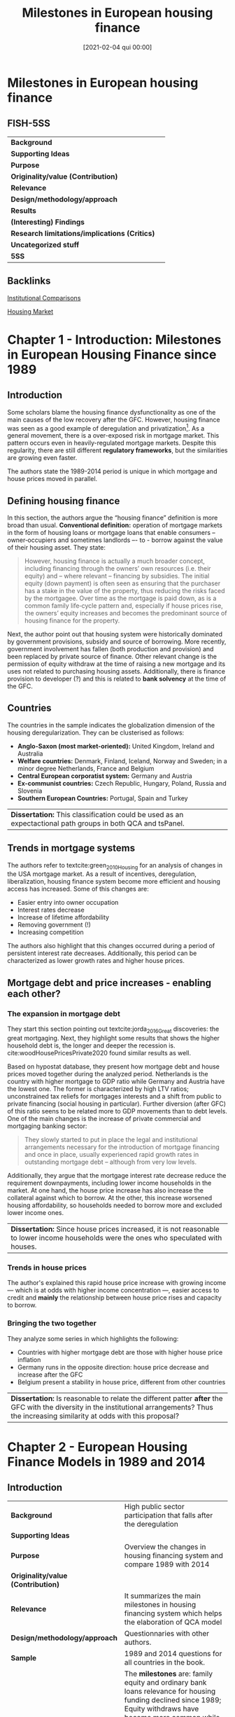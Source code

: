 #+OPTIONS: num:nil H:6 ':t
#+title:      Milestones in European housing finance
#+date:       [2021-02-04 qui 00:00]
#+filetags:   :bib:
#+identifier: 20210204T000013
#+reference:  lunde_2016_Milestones


* Milestones in European housing finance
  :PROPERTIES:
  :Custom_ID: lunde_2016_Milestones
  :URL:
  :AUTHOR:
  :END:

** FISH-5SS


|---------------------------------------------+-----|
| *Background*                                  |     |
| *Supporting Ideas*                            |     |
| *Purpose*                                     |     |
| *Originality/value (Contribution)*            |     |
| *Relevance*                                   |     |
| *Design/methodology/approach*                 |     |
| *Results*                                     |     |
| *(Interesting) Findings*                      |     |
| *Research limitations/implications (Critics)* |     |
| *Uncategorized stuff*                         |     |
| *5SS*                                         |     |
|---------------------------------------------+-----|

** Backlinks

[[denote:20230216T235208][Institutional Comparisons]]

[[denote:20250202T120856][Housing Market]]

* Chapter 1 - Introduction: Milestones in European Housing Finance since 1989
:PROPERTIES:
:AUTHOR:   Jens Lunde and Christine Whitehead
:END:

** Introduction
Some scholars blame the housing finance dysfunctionality as one of the main causes of the low recovery after the GFC.
However, housing finance was seen as a good example of deregulation and privatization[fn::Due to lower interest rates, higher owner-occupation, etc.].
As a general movement, there is a over-exposed risk in mortgage market.
This pattern occurs even in heavily-regulated mortgage markets.
Despite this regularity, there are still different *regulatory frameworks*, but the similarities are growing even faster.

The authors state the 1989-2014 period is unique in which mortgage and house prices moved in parallel.

** Defining housing finance
In this section, the authors argue the "housing finance" definition is more broad than usual.
*Conventional definition:* operation of mortgage markets in the form of housing loans or mortgage loans that enable consumers – owner‐occupiers and sometimes landlords –- to -­ borrow against the value of their housing asset.
They state:
  #+begin_quote
However, housing finance is actually a much broader concept, including financing through the owners’ own resources (i.e. their equity) and – where
relevant – financing by subsidies.
The initial equity (down payment) is often seen as ensuring that the purchaser has a stake in the value of the property, thus reducing the risks faced by the mortgagee. Over time as the mortgage is paid down, as is a common family life‐cycle pattern and, especially if house prices rise, the owners’ equity increases and becomes the predominant source of housing finance for the property.
  #+end_quote

Next, the author point out that housing system were historically dominated by government provisions, subsidy and source of borrowing.
More recently, government involvement has fallen (both production and provision) and been replaced by private source of finance.
Other relevant change is the permission of equity withdraw at the time of raising a new mortgage and its uses not related to purchasing housing assets.
Additionally, there is finance provision to developer (?) and this is related to *bank solvency* at the time of the GFC.

** Countries

The countries in the sample indicates the globalization dimension of the housing deregularization.
They can be clusterised as follows:
- *Anglo-Saxon (most market-oriented):* United Kingdom, Ireland and Australia
- *Welfare countries:* Denmark, Finland, Iceland, Norway and Sweden; in a minor degree Netherlands, France and Belgium
- *Central European corporatist system:* Germany and Austria
- *Ex-communist countries:* Czech Republic, Hungary, Poland, Russia and Slovenia
- *Southern European Countries:* Portugal, Spain and Turkey

| *Dissertation:* This classification could be used as an expectactional path groups in both QCA and tsPanel. |

** Trends in mortgage systems

The authors refer to textcite:green_2010_Housing for an analysis of changes in the USA mortgage market.
As a result of incentives, deregulation, liberalization, housing finance system become more efficient and housing access has increased.
Some of this changes are:
- Easier entry into owner occupation
- Interest rates decrease
- Increase of lifetime affordability
- Removing government (!)
- Increasing competition
The authors also highlight that this changes occurred during a period of persistent interest rate decreases.
Additionally, this period can be characterized as lower growth rates and higher house prices.

** Mortgage debt and price increases - enabling each other?
*** The expansion in mortgage debt
They start this section pointing out textcite:jorda_2016_Great discoveries: the great mortgaging.
Next, they highlight some results that shows the higher household debt is, the longer and deeper the recession is.
cite:woodHousePricesPrivate2020 found similar results as well.

Based on hypostat database, they present how mortgage debt and house prices moved together during the analyzed period.
Netherlands is the country with higher mortgage to GDP ratio while Germany and Austria have the lowest one.
The former is characterized by high LTV ratios; unconstrained tax reliefs for mortgages interests and a shift from public to private financing (social housing in particular).
Further diversion (after GFC) of this ratio seens to be related more to GDP movements than to debt levels.
One of the main changes is the increase of private commercial and mortgaging banking sector:

#+begin_quote
They slowly started to put in place the legal and institutional arrangements necessary for the introduction of mortgage financing and once in place, usually experienced rapid growth rates in outstanding mortgage debt – although from very low levels.
#+end_quote
Additionally, they argue that the mortgage interest rate decrease reduce the requirement downpayments, including lower income households in the market.
At one hand, the house price increase has also increase the collateral against which to borrow.
At the other, this increase worsened housing affordability, so households needed to borrow more and excluded lower income ones.

| *Dissertation:* Since house prices increased, it is not reasonable to lower income households were the ones who speculated with houses. |

*** Trends in house prices
The author's explained this rapid house price increase with growing income --- which is at odds with higher income concentration ---, easier access to credit and *mainly* the relationship between house price rises and capacity to borrow.
*** Bringing the two together
They analyze some series in which highlights the following:
- Countries with higher mortgage debt are those with higher house price inflation
- Germany runs in the opposite direction: house price decrease and increase after the GFC
- Belgium present a stability in house price, different from other countries

| *Dissertation:* Is reasonable to relate the different patter *after* the GFC with the diversity in the institutional arrangements? Thus the increasing similarity at odds with this proposal? |

* Chapter 2 - European Housing Finance Models in 1989 and 2014
:PROPERTIES:
:AUTHOR:   Jens Lunde and Christine Whitehead
:END:

** Introduction

|---------------------------------------------+-----------------------------------------------------------------------------------------------------------------------------------------------------------------------------------------------------------------------------------------------------------------------------------------------------------------------------------------------------------------------|
| <40>                                        | <50>                                                                                                                                                                                                                                                                                                                                                                  |
| *Background*                                  | High public sector participation that falls after the deregulation                                                                                                                                                                                                                                                                                                    |
| *Supporting Ideas*                            |                                                                                                                                                                                                                                                                                                                                                                       |
| *Purpose*                                     | Overview the changes in housing financing system and compare 1989 with 2014                                                                                                                                                                                                                                                                                           |
| *Originality/value (Contribution)*            |                                                                                                                                                                                                                                                                                                                                                                       |
| *Relevance*                                   | It summarizes the main milestones in housing financing system which helps the elaboration of QCA model                                                                                                                                                                                                                                                                |
| *Design/methodology/approach*                 | Questionnaries with other authors.                                                                                                                                                                                                                                                                                                                                    |
| *Sample*                                      | 1989 and 2014 questions for all countries in the book.                                                                                                                                                                                                                                                                                                                |
| *Results*                                     | The *milestones* are: family equity and ordinary bank loans relevance for housing funding declined since 1989; Equity withdraws have become more common while loan terms have been lengthened. Additionally, interest-only mortgages have become even more available; Deposits only funding method become the less common; In 2014, all countries used a LTV-type rule. |
| *(Interesting) Findings*                      |                                                                                                                                                                                                                                                                                                                                                                       |
| *Research limitations/implications (Critics)* |                                                                                                                                                                                                                                                                                                                                                                       |
| *Uncategorized stuff*                         |                                                                                                                                                                                                                                                                                                                                                                       |
| *5SS*                                         |                                                                                                                                                                                                                                                                                                                                                                       |
|---------------------------------------------+-----------------------------------------------------------------------------------------------------------------------------------------------------------------------------------------------------------------------------------------------------------------------------------------------------------------------------------------------------------------------|

#+CAPTION: Questions
|---------------------------------+-------------------------------|
| Mortgage Market characteristics | Housing loans and lending     |
|---------------------------------+-------------------------------|
| Non-existent                    | Credit assessments            |
| Highly regulated                | Rules to limit Mortgage loans |
| Deregulation has been started   | Access to foreign currency    |
| Liberalized                     | Funding method used           |
|                                 | Incidence of credit risk      |
|                                 | Mortgage type available       |
|                                 | Interest rate determinants    |
|                                 | Foreclosure process           |
|---------------------------------+-------------------------------|

** Mortgage systems

*** The overall picture
- High participation of public sector before and decreasing since the deregulation period
- Restricted Loans are more rare while *remortgaging* and *equity withdraw* are widely accepted
- More loans with longer terms and new instruments
- Some of these changes have been reversed after the GFC


#+begin_note
Some Eastern European countries did not have a housing financing system prior to 1989.
Thus, in a case-comparative paradigm, it may be needed start after 1989.
It will depends on how relevant those Eastern European countries are for the study.
#+end_note

*** The decline in equity financing
As a consequence of lower relevance of equity financing, households has been more leveraged and higher risks for both borrower and lenders.
Austria, Germany and Hungary have some residuals of previous "funding model" in which some households have access to lower interest rates as long as they have saved for a period before (/Bausparkasel/).
Other common-ground is the absence of downpayments requirements.

#+begin_note
The authors state that the removal of downpayment requeriments are a result of banking competition and deregularization, booming the housing buble.
#+end_note
Equity withdraws have become more common while loan terms have been lengthened.
Additionally, interest-only mortgages have become even more available.
Finally, some of this changes have been reversed after the GFC, mainly on equity withdraw and interest-only mortgages.

*** Comparison
#+CAPTION: Some changes influencing the size of household equity: 1989
|----------------+--------------------------------+------------------+-----------------------------------|
| Country        | Downpayment for the first loan | Max term (years) | Housing equity withdraw available |
|----------------+--------------------------------+------------------+-----------------------------------|
| Australia      | Yes                            |            25-30 | No                                |
| Austria        | Yes                            |              Yes | No                                |
| Belgium        | Yes                            |               20 | No                                |
| Czech Republic | No                             |               15 | No                                |
| Denmark        | No                             |               30 | Yes (post-1992)                   |
| UK             | Yes (over 10%)                 |            20-25 | Implictly (on moving)             |
| France         | Only some banks                |               25 | No                                |
| Finland        | 20-30%                         |               15 | No                                |
| Germany        | min 20%                        |               No | Yes, but rarely used              |
| Hungary        | Yes                            |               35 | No                                |
| Iceland        | Loosely enforced               |   25 (40 before) | No                                |
| Ireland        | Yes                            |               25 | No                                |
| Netherlands    | Yes                            |            25-30 | Second mortgages available        |
| Nowrway        | 20%                            |               No | No                                |
| Poland         | -                              |                - | No                                |
| Portugal       | Yes                            |               25 | Yes                               |
| Russia         | No                             |               No | No                                |
| Spain          | Yes                            |               No | Yes                               |
| Sweden         | Not in general                 |            50-60 | At a penalty                      |
| Turkey         | -                              |            Short | -                                 |
|----------------+--------------------------------+------------------+-----------------------------------|


#+CAPTION: Some changes influencing the size of household equity: 2014
|----------------+--------------------------------+-------------------+------------------------------------------|
| Country        | Downpayment for the first loan |  Max term (years) | Housing equity withdraw available        |
|----------------+--------------------------------+-------------------+------------------------------------------|
| Australia      | 5% min                         |                30 | Yes                                      |
| Austria        | No                             |                30 | No                                       |
| Belgium        | No                             |                30 | No                                       |
| Czech Republic | No                             |                30 | No                                       |
| Denmark        | 5% (2015)                      |                30 | Yes                                      |
| UK             | 20-25%                         | No (usually < 25) | Yes                                      |
| France         | No                             |                25 | Yes (less than pre-2008)                 |
| Finland        | No                             |                30 | No                                       |
| Germany        | 20% min                        |                No | Yes                                      |
| Hungary        | No                             |                30 | Yes (not common)                         |
| Iceland        | Yes                            |                40 | Yes                                      |
| Ireland        | Yes                            |                30 | Yes                                      |
| Netherlands    | Guarantee                      |                30 | Yes                                      |
| Nowrway        | 15%                            |                30 | Yes; 2nd and reversed mortgage available |
| Poland         | 5%                             |                35 | Yes (credit line as well)                |
| Portugal       | Yes                            |                No | Yes                                      |
| Russia         | 45.9%                          |                50 | No                                       |
| Spain          | Yes                            |                No | No                                       |
| Sweden         | No (not in general)            |             50-60 | At a penalty                             |
| Turkey         | -                              |        20 (avg 7) | -                                        |
|----------------+--------------------------------+-------------------+------------------------------------------|
** Funding the supply of mortgages

Campbell (2012, apud, p. 17-19) proposes the following classification of mortgage systems:
- deposit‐financed mortgage systems ::  bank/originator holds the loans on the balance sheet and uses deposits as the funding source
- Securitised mortgage system :: where mortgages are packaged into pools and where repackaging can be used to form different bond types, to be sold to investors
- Coverd bonds :: claims on the originator that are collateralised by pools of mortgages but where the underlying mortgages remain on the books of the originators

In 1989, deposit and covered bonds were, respectively, the first and second most common funding method.
After 25 year, only a few countries uses depositys only method as a funding method.
#+begin_tip
There were not a common "European funding method" in 1989
#+end_tip
#+begin_note
Compare these movements with a transtion plot
#+end_note
Other relevant change is the present of covered bond in 18 countries while 26 out 28 EU countries have legislation about it.
Additionally, *mortgage backed securities* were increased used from mid-1990 and is relevant for UK, Australia and Ireland.

#+CAPTION: Funding methods used in 2014
|----------------+-------------------+---------------+-----------------------------+---------------------------|
| Country        | No market lending | Deposits only | Deposits and others methods | Covered and other methods |
|----------------+-------------------+---------------+-----------------------------+---------------------------|
| Australia      |                   | X             |                             |                           |
| Austria        |                   |               | X                           | X                         |
| Belgium        |                   | X             |                             |                           |
| Czech Republic | X                 | X             |                             |                           |
| Denmark        |                   |               |                             | X                         |
| UK             |                   |               | X                           |                           |
| France         |                   |               | X                           | X                         |
| Finland        |                   | X             |                             |                           |
| Germany        |                   |               |                             | X                         |
| Hungary        | X                 | X             |                             |                           |
| Iceland        |                   |               |                             | X                         |
| Ireland        |                   | X             |                             |                           |
| Netherlands    |                   | X             |                             |                           |
| Norway         |                   |               | X                           |                           |
| Poland         | X                 |               |                             |                           |
| Portugal       |                   | X             |                             |                           |
| Russia         | X                 | X             |                             |                           |
| Spain          |                   |               | X                           | X                         |
| Sweden         |                   |               | X                           | X                         |
| Turkey         |                   |               |                             |                           |
|----------------+-------------------+---------------+-----------------------------+---------------------------|

#+CAPTION: Funding methods used in 2014
|----------------+-------------------+---------------+-----------------------------+---------------------------|
| Country        | No market lending | Deposits only | Deposits and others methods | Covered and other methods |
|----------------+-------------------+---------------+-----------------------------+---------------------------|
| Australia      | -                 |               | X                           | X                         |
| Austria        | -                 |               | X                           | X                         |
| Belgium        | -                 |               | X                           | X                         |
| Czech Republic | -                 |               | X                           | X                         |
| Denmark        | -                 |               |                             | X                         |
| UK             | -                 |               | X                           | X                         |
| France         | -                 |               | X                           | X                         |
| Finland        | -                 |               | X                           | X                         |
| Germany        | -                 |               | X                           | X                         |
| Hungary        | -                 |               | X                           | X                         |
| Iceland        | -                 |               | X                           | X                         |
| Ireland        | -                 |               | X                           | X                         |
| Netherlands    | -                 |               |                             | X                         |
| Norway         | -                 |               | X                           | X                         |
| Poland         | -                 |               | X                           | X                         |
| Portugal       | -                 |               | X                           | X                         |
| Russia         | -                 |               | X                           | X                         |
| Spain          | -                 |               | X                           | X                         |
| Sweden         | -                 |               | X                           | X                         |
| Turkey         | -                 | X             |                             |                           |
|----------------+-------------------+---------------+-----------------------------+---------------------------|

#+begin_note
The typical movement is: housing funding methods were typically public (or subsidized) and became more and more based on market priced deposits; capital markets fundings (/e.g./ mortgage backed and covered bonds).
#+end_note
** Mortgage characteristics

The authors states that the mortgage differences have decreased as a result of competition and regulation.

*** Credit assessment
Besides being legally required in only 4 countries, it was a usual business practice in all sample.

*** Property valuation and registration
It was a common practice to use property value as a collateral, but was legally based only in 5 of them.
In some countries, it would even affect the interest rate charged.
In some cases (Finland, France and Germany), construction costs or even transaction was used instead of valuation.
Now, all countries requires a *public registration*.

*** Lending restrictions on access to a mortgage or housing loan
When public sector had a prominent role in determining housing funding, budgets limits were the only way to restrict loan for a house purchase.
Theses restriction are a results of usual business practices in which the LTV rule (normally 80%) was the most commonly used.
In 2014, all countries used LTV rules.
Downpayments requirements are another type of restriction for first-time buyer, buy its relevance is decreasing.
DTI rules are also in use, but not legally required except for Hungary and Poland.
#+BEGIN_tip
Besides the absence of downpayments requirements, LTV caps may act like an indirect downpayment.
Other relevant topic for the QCA model is the difference between standard business practice and legislation rules.
#+END_tip

*** Terms, currency employed and access to equity withdrawal
The maximum term were not a legally requirement[fn::Today, the maximum term is only legally based in two countries.].
In 1989, those caps were considerable diverse; while countries with no market mortgage system, the terms was generally short.
Additionally, only Australia, Germany and Slovenia allowed to raise mortgages denominated in other currency (for owner-occupied only).
However, this allowance increased until the GFC and now started to be reversed and even prohibited.

Access to equity withdraw (by raising or extending a mortage) was highly restricted.
Portugal and Spain was two exceptions, but besides it possibility, it was not commonly used due to cultural traditions.
During theses 25 years, the equity withdraws had became more general, beeing possible in 14 countries in the sample.

*** Credit risk and guarantees
The respondents to the questionnaire noted that the lender generally carries the credit risk associated with a loan contract.
The authors also points out that little has changed between 1989 and 2014.
Additionally (p.29):

#+begin_quote
Sometimes – but not included in the questionnaire – borrowers have access to insurance to ensure that they will be have adequate income to continue payments on their mortgages in the event of illness or unemployment.
#+end_quote


*** How mortgage interest rates are determined

One of the main change is the increase of number of loan types available.
The length of when an interest rate can remain fixed still varies.
In 2014, fixed interest rate period has been shortened and have the capability to determine the interest rate *individually* on loan in 7 countries.
Generally, the interest rate for a single loan is equal to a reference index plus a margin (as determined by individual lender).
It is not usual to the type of interest rate is influenced by any legal requirement.

#+CAPTION: Fixed interest rate period in 2014 (years)
|----------------+--------------------------------------------------------------------------------+-----------------------------|
| Country        | Period that can be fixed                                                       | Estimates of average period |
|----------------+--------------------------------------------------------------------------------+-----------------------------|
| Australia      | 1-15                                                                           | 3                           |
| Austria        | Short, Medium and Long                                                         | 1-7                         |
| Belgium        | The duration of loan up to 30 years or variable with initial fixed rate period | Wide range                  |
| Czech Republic | 1, 3, 5, 10, 15, 20, 30                                                        | 5                           |
| Denmark        | 1-10 (ARM); 30 (FRM)                                                           | -                           |
| UK             | 1-5                                                                            | 1-2                         |
| France         | No restrictions                                                                | -                           |
| Finland        | -                                                                              | 1 (LIBOR)                   |
| Germany        | -                                                                              | -                           |
| Hungary        | 3, 5, 10                                                                       | Mainly for state subsidized |
| Iceland        | No restrictions                                                                | 3-5                         |
| Ireland        | 1, 2, 3, 4 and 5                                                               | 3                           |
| Netherlands    | 5-10                                                                           | 5-10                        |
| Norway         | During the agreed period                                                       | 1-5 (62%); < 1 (22%)        |
| Poland         | -                                                                              | -                           |
| Portugal       | No                                                                             | No fixed                    |
| Russia         | Whole period                                                                   | 15                          |
| Spain          | No                                                                             | No fixed                    |
| Sweden         | -                                                                              | -                           |
| Turkey         | Possibly whole period                                                          | 5-10                        |
|----------------+--------------------------------------------------------------------------------+-----------------------------|



*** Foreclosures
The use of foreclosure depends on the costs and efficiency of its mechanisms.
For 1989, few respondants had the necessary information.
In 2014, the average duration was 2-3 years.
In all countries in the sample, the borrower is the responsable for the uncovered debt after the foreclosure.
#+begin_note
Even in 1989 most Eastern European countries had some private ownership and some sort of foreclosure system.
#+end_note
** Overview
The main messages are:
- Own equity funding declined while debt finance has grown
- Number of financial instruments increased
- Private funding mechanisms increased
- Considerable convergence in how mortgage markets operates.
